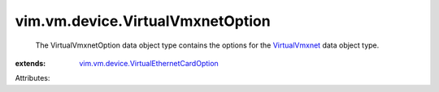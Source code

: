 .. _VirtualVmxnet: ../../../vim/vm/device/VirtualVmxnet.rst

.. _vim.vm.device.VirtualEthernetCardOption: ../../../vim/vm/device/VirtualEthernetCardOption.rst


vim.vm.device.VirtualVmxnetOption
=================================
  The VirtualVmxnetOption data object type contains the options for the `VirtualVmxnet`_ data object type.
:extends: vim.vm.device.VirtualEthernetCardOption_

Attributes:

